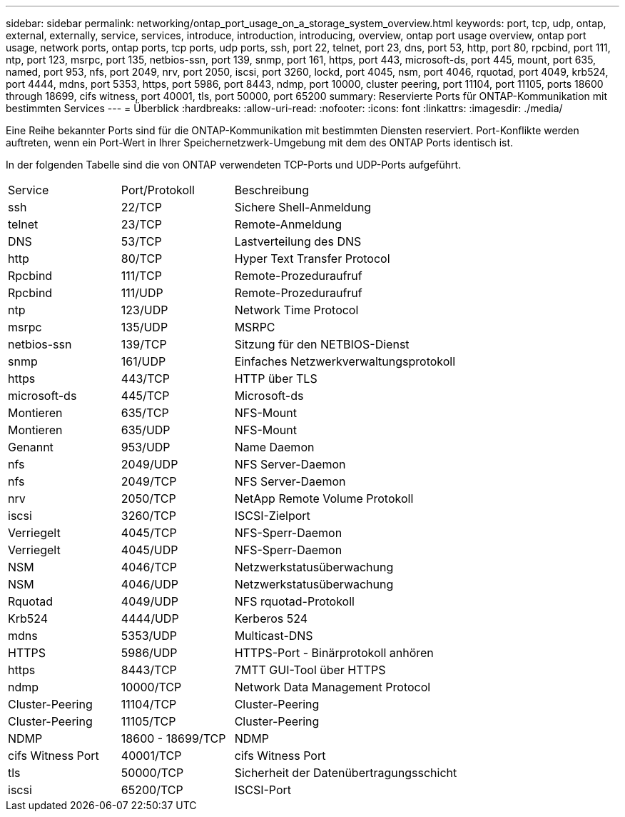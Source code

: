 ---
sidebar: sidebar 
permalink: networking/ontap_port_usage_on_a_storage_system_overview.html 
keywords: port, tcp, udp, ontap, external, externally, service, services, introduce, introduction, introducing, overview, ontap port usage overview, ontap port usage, network ports, ontap ports, tcp ports, udp ports, ssh, port 22, telnet, port 23, dns, port 53, http, port 80, rpcbind, port 111, ntp, port 123, msrpc, port 135, netbios-ssn, port 139, snmp, port 161, https, port 443, microsoft-ds, port 445, mount, port 635, named, port 953, nfs, port 2049, nrv, port 2050, iscsi, port 3260, lockd, port 4045, nsm, port 4046, rquotad, port 4049, krb524, port 4444, mdns, port 5353, https, port 5986, port 8443, ndmp, port 10000, cluster peering, port 11104, port 11105, ports 18600 through 18699, cifs witness, port 40001, tls, port 50000, port 65200 
summary: Reservierte Ports für ONTAP-Kommunikation mit bestimmten Services 
---
= Überblick
:hardbreaks:
:allow-uri-read: 
:nofooter: 
:icons: font
:linkattrs: 
:imagesdir: ./media/


[role="lead"]
Eine Reihe bekannter Ports sind für die ONTAP-Kommunikation mit bestimmten Diensten reserviert. Port-Konflikte werden auftreten, wenn ein Port-Wert in Ihrer Speichernetzwerk-Umgebung mit dem des ONTAP Ports identisch ist.

In der folgenden Tabelle sind die von ONTAP verwendeten TCP-Ports und UDP-Ports aufgeführt.

[cols="25,25,50"]
|===


| Service | Port/Protokoll | Beschreibung 


| ssh | 22/TCP | Sichere Shell-Anmeldung 


| telnet | 23/TCP | Remote-Anmeldung 


| DNS | 53/TCP | Lastverteilung des DNS 


| http | 80/TCP | Hyper Text Transfer Protocol 


| Rpcbind | 111/TCP | Remote-Prozeduraufruf 


| Rpcbind | 111/UDP | Remote-Prozeduraufruf 


| ntp | 123/UDP | Network Time Protocol 


| msrpc | 135/UDP | MSRPC 


| netbios-ssn | 139/TCP | Sitzung für den NETBIOS-Dienst 


| snmp | 161/UDP | Einfaches Netzwerkverwaltungsprotokoll 


| https | 443/TCP | HTTP über TLS 


| microsoft-ds | 445/TCP | Microsoft-ds 


| Montieren | 635/TCP | NFS-Mount 


| Montieren | 635/UDP | NFS-Mount 


| Genannt | 953/UDP | Name Daemon 


| nfs | 2049/UDP | NFS Server-Daemon 


| nfs | 2049/TCP | NFS Server-Daemon 


| nrv | 2050/TCP | NetApp Remote Volume Protokoll 


| iscsi | 3260/TCP | ISCSI-Zielport 


| Verriegelt | 4045/TCP | NFS-Sperr-Daemon 


| Verriegelt | 4045/UDP | NFS-Sperr-Daemon 


| NSM | 4046/TCP | Netzwerkstatusüberwachung 


| NSM | 4046/UDP | Netzwerkstatusüberwachung 


| Rquotad | 4049/UDP | NFS rquotad-Protokoll 


| Krb524 | 4444/UDP | Kerberos 524 


| mdns | 5353/UDP | Multicast-DNS 


| HTTPS | 5986/UDP | HTTPS-Port - Binärprotokoll anhören 


| https | 8443/TCP | 7MTT GUI-Tool über HTTPS 


| ndmp | 10000/TCP | Network Data Management Protocol 


| Cluster-Peering | 11104/TCP | Cluster-Peering 


| Cluster-Peering | 11105/TCP | Cluster-Peering 


| NDMP | 18600 - 18699/TCP | NDMP 


| cifs Witness Port | 40001/TCP | cifs Witness Port 


| tls | 50000/TCP | Sicherheit der Datenübertragungsschicht 


| iscsi | 65200/TCP | ISCSI-Port 
|===